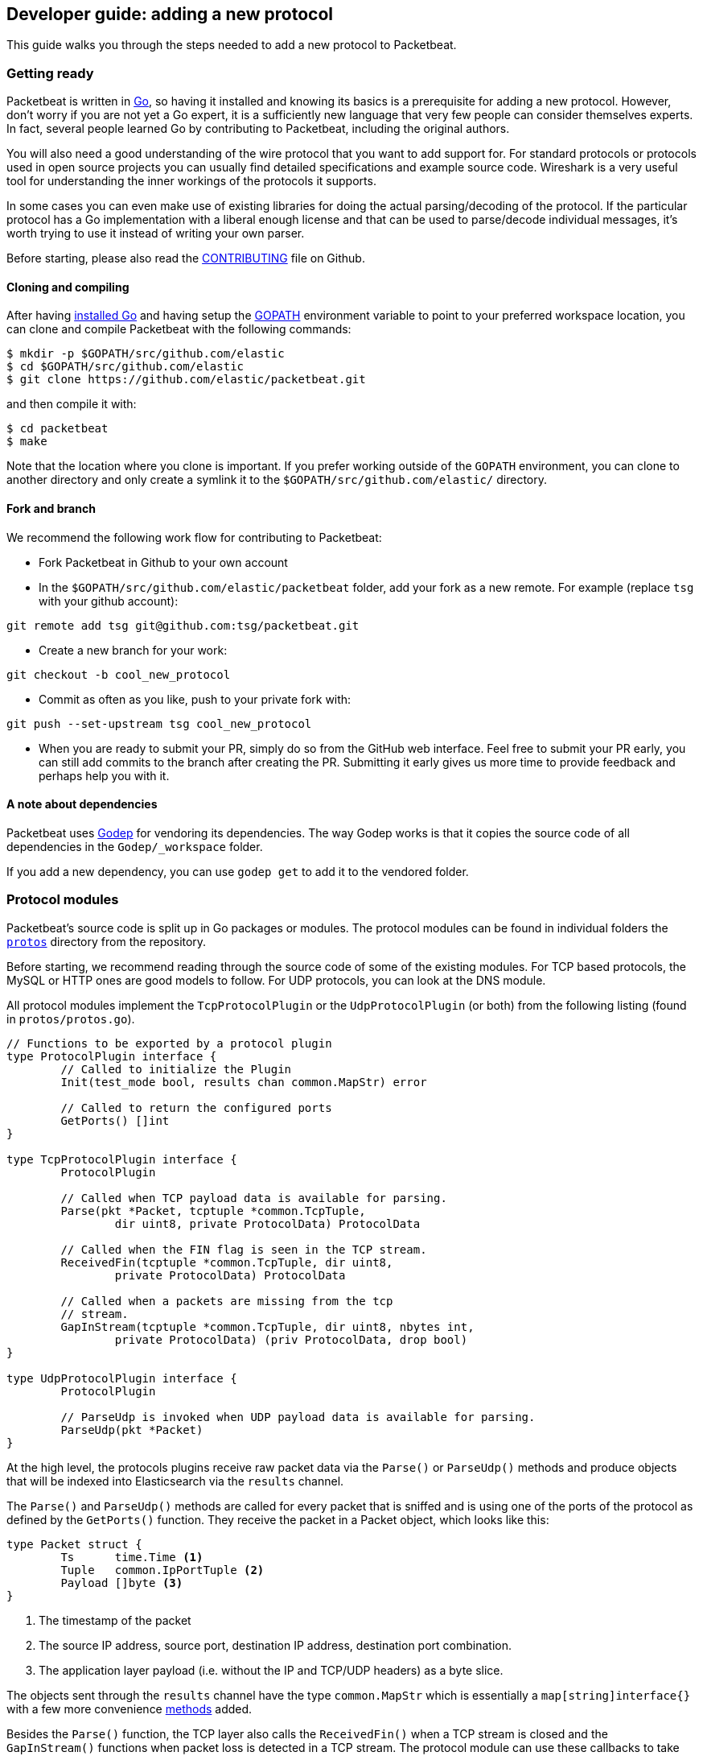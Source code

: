 == Developer guide: adding a new protocol

This guide walks you through the steps needed to add a new protocol to
Packetbeat.

=== Getting ready

Packetbeat is written in http://golang.org/[Go], so having it installed and
knowing its basics is a prerequisite for adding a new protocol. However, don't
worry if you are not yet a Go expert, it is a sufficiently new language that
very few people can consider themselves experts. In fact, several people learned
Go by contributing to Packetbeat, including the original authors.

You will also need a good understanding of the wire protocol that you want to
add support for. For standard protocols or protocols used in open source
projects you can usually find detailed specifications and example source code.
Wireshark is a very useful tool for understanding the inner workings of the
protocols it supports.

In some cases you can even make use of existing libraries for doing the actual
parsing/decoding of the protocol. If the particular protocol has a Go
implementation with a liberal enough license and that can be used to
parse/decode individual messages, it's worth trying to use it instead of writing
your own parser.

Before starting, please also read the
https://github.com/elastic/packetbeat/blob/master/CONTRIBUTING.md[CONTRIBUTING]
file on Github.

==== Cloning and compiling

After having https://golang.org/doc/install[installed Go] and having setup the
https://golang.org/doc/code.html#GOPATH[GOPATH] environment variable to point to
your preferred workspace location, you can clone and compile Packetbeat with the
following commands:

[source,shell]
----------------------------------------------------------------------
$ mkdir -p $GOPATH/src/github.com/elastic
$ cd $GOPATH/src/github.com/elastic
$ git clone https://github.com/elastic/packetbeat.git
----------------------------------------------------------------------

and then compile it with:

[source,shell]
----------------------------------------------------------------------
$ cd packetbeat
$ make
----------------------------------------------------------------------

Note that the location where you clone is important. If you prefer working
outside of the `GOPATH` environment, you can clone to another directory and only
create a symlink it to the `$GOPATH/src/github.com/elastic/` directory.

==== Fork and branch

We recommend the following work flow for contributing to Packetbeat:

* Fork Packetbeat in Github to your own account

* In the `$GOPATH/src/github.com/elastic/packetbeat` folder, add your fork
  as a new remote. For example (replace `tsg` with your github account):

[source,shell]
----------------------------------------------------------------------
git remote add tsg git@github.com:tsg/packetbeat.git
----------------------------------------------------------------------

* Create a new branch for your work:

[source,shell]
----------------------------------------------------------------------
git checkout -b cool_new_protocol
----------------------------------------------------------------------

* Commit as often as you like, push to your private fork with:

[source,shell]
----------------------------------------------------------------------
git push --set-upstream tsg cool_new_protocol
----------------------------------------------------------------------

* When you are ready to submit your PR, simply do so from the GitHub web
  interface. Feel free to submit your PR early, you can still add commits to
  the branch after creating the PR. Submitting it early gives us more time to
  provide feedback and perhaps help you with it.

==== A note about dependencies

Packetbeat uses https://github.com/tools/godep[Godep] for vendoring its
dependencies. The way Godep works is that it copies the source code of all
dependencies in the `Godep/_workspace` folder.

If you add a new dependency, you can use `godep get` to add it to the vendored
folder.

=== Protocol modules

Packetbeat's source code is split up in Go packages or modules. The protocol
modules can be found in individual folders the
https://github.com/elastic/packetbeat/tree/master/protos[`protos`] directory
from the repository.

Before starting, we recommend reading through the source code of some of the
existing modules. For TCP based protocols, the MySQL or HTTP ones are good
models to follow. For UDP protocols, you can look at the DNS module.

All protocol modules implement the `TcpProtocolPlugin` or the
`UdpProtocolPlugin` (or both) from the following listing (found in
`protos/protos.go`).

[source,go]
----------------------------------------------------------------------
// Functions to be exported by a protocol plugin
type ProtocolPlugin interface {
	// Called to initialize the Plugin
	Init(test_mode bool, results chan common.MapStr) error

	// Called to return the configured ports
	GetPorts() []int
}

type TcpProtocolPlugin interface {
	ProtocolPlugin

	// Called when TCP payload data is available for parsing.
	Parse(pkt *Packet, tcptuple *common.TcpTuple,
		dir uint8, private ProtocolData) ProtocolData

	// Called when the FIN flag is seen in the TCP stream.
	ReceivedFin(tcptuple *common.TcpTuple, dir uint8,
		private ProtocolData) ProtocolData

	// Called when a packets are missing from the tcp
	// stream.
	GapInStream(tcptuple *common.TcpTuple, dir uint8, nbytes int,
		private ProtocolData) (priv ProtocolData, drop bool)
}

type UdpProtocolPlugin interface {
	ProtocolPlugin

	// ParseUdp is invoked when UDP payload data is available for parsing.
	ParseUdp(pkt *Packet)
}
----------------------------------------------------------------------

At the high level, the protocols plugins receive raw packet data via the
`Parse()` or `ParseUdp()` methods and produce objects that will be indexed into
Elasticsearch via the `results` channel.

The `Parse()` and `ParseUdp()` methods are called for every packet that is
sniffed and is using one of the ports of the protocol as defined by the
`GetPorts()` function. They receive the packet in a Packet object, which looks
like this:

[source,go]
----------------------------------------------------------------------
type Packet struct {
	Ts      time.Time <1>
	Tuple   common.IpPortTuple <2>
	Payload []byte <3>
}
----------------------------------------------------------------------

<1> The timestamp of the packet
<2> The source IP address, source port, destination IP address, destination port
combination.
<3> The application layer payload (i.e. without the IP and TCP/UDP headers) as a
byte slice.

The objects sent through the `results` channel have the type `common.MapStr`
which is essentially a `map[string]interface{}` with a few more convenience
https://github.com/elastic/libbeat/blob/fae9cf861b58f09cf578245e45415899f4151d32/common/mapstr.go[methods]
added.

Besides the `Parse()` function, the TCP layer also calls the `ReceivedFin()`
when a TCP stream is closed and the `GapInStream()` functions when packet loss
is detected in a TCP stream. The protocol module can use these callbacks to take
decisions about what to do with partial data received. For example, for the
HTTP/1.0 protocol, the end of connection is used to know when the message is
finished.


==== The TCP Parse function

For TCP protocols, the `Parse()` function is the heart of the module. As
mentioned before, it is called for every TCP packet containing data on the
configured ports.

It is important to understand that because TCP is a stream
based protocol, the packets boundaries don't necessarily match the application
layer message boundaries. For example, a packet can contain only a part of the
message, it can contain a complete message or it can contain multiple messages.

If you see a packet in the middle of the stream, you have no guaranties that its
first byte is the beginning of a message. However, if the packet is the first
seen in a given TCP stream, that you can assume is the beginning of the message.

The Parse function needs to deal with these facts which generally means that it
needs to keep state across multiple packets.

Let's have a look again at its signature:

[source,go]
----------------------------------------------------------------------
func Parse(pkt *protos.Packet, tcptuple *common.TcpTuple, dir uint8,
	private protos.ProtocolData) protos.ProtocolData
----------------------------------------------------------------------

We've already talked about the first parameter which contains the packet data.
The rest of the parameters and the return value are used for maintaining state
inside the TCP stream.

The `tcptuple` is an unique identifier for the TCP stream from which the packet
is part of. You can use the `tcptuple.Hashable()` functions to get a value that
you can store in a map. The `dir` flag gives you the direction in which the
packet is flowing inside the TCP stream. The two possible values are
`TcpDirectionOriginal` if the packet goes in the same direction as the first
packet that we saw from that stream and `TcpDirectionReverse` if the packet goes
the other direction.

The `private` parameter can be used by the module to store in the TCP stream
whatever state it needs. The module would typically cast this at runtime to a
type of its choice, modify it as needed and then return the modified value.
Next time the TCP layer calls the `Parse()` or the others functions from the
`TcpProtocolPlugin` interface, it will call it with the modified private value.

Here is an example handling of the private data as it's done by the MySQL
module:

[source,go]
----------------------------------------------------------------------
	priv := mysqlPrivateData{}
	if private != nil {
		var ok bool
		priv, ok = private.(mysqlPrivateData)
		if !ok {
			priv = mysqlPrivateData{}
		}
	}

	[ ... ]

	return priv
----------------------------------------------------------------------

Most modules then use a logic like this to deal with incomplete data (example
again from MySQL):


[source,go]
----------------------------------------------------------------------
		ok, complete := mysqlMessageParser(priv.Data[dir])
		if !ok {
			// drop this tcp stream. Will retry parsing with the next
			// segment in it
			priv.Data[dir] = nil
			logp.Debug("mysql", "Ignore MySQL message. Drop tcp stream.")
			return priv
		}

		if complete {
			mysql.messageComplete(tcptuple, dir, stream)
		} else {
			// wait for more data
			break
		}
----------------------------------------------------------------------

The `mysqlMessageParser()` is the function that tries to parse a single MySQL
message. Its implementation is MySQL specific so not interesting to us for this
guide. It returns two values: `ok` which is `false` if there was a parsing error
from which we cannot recover and `complete` which indicates whether a complete
and valid message was separated from the stream. These two values are used for
deciding what to do next. In case of errors, we drop the stream. If there are no
errors, but the message is not yet complete, we do nothing and wait for more
data. Finally, if the message is complete, we go to the next level.

This block of code is called in a loop so that it can separate multiple messages
found in the same packet.

==== The UDP ParseUdp function

If the protocol you are working on is running on top of UDP, then all the
complexities around extracting messages from packets that the TCP
parser/decoders have to are not required at all.

For an example, see the `ParseUdp()` function from the DNS module.

==== Correlation

Most protocols that Packetbeat supports today are request-response oriented.
Packetbeat indexes into Elasticsearch a document for each request-response pair
(called a transaction). This way we can have data from the request and the
response in the same document and measure the response time.

But this can be different for your protocol, for example for an asynchronous
protocol like AMPQ, it makes more sense to index a document for every message,
and then no correlation is necessary. On the other hand, for a session based
protocol like SIP it might make sense to index a document for a SIP transaction
or for a full SIP dialog, which can have more than two messages.

The TCP stream or UDP ports are usually good indicators that two messages belong
to the same transactions. Therefore most protocol implementations we have in
Packetbeat use a map with `tcptuple` maps for correlating the requests with the
responses. One thing you should be careful about is to expire and remove from
this map incomplete transactions. For example, we might see the request that has
created an entry in the map, but if we never see the reply, we need to remove
the request from memory on a timer, otherwise we risk leaking memory.

==== Send the result

After the correlation step, you should have an JSON like object that can be sent
to Elasticsearch for indexing. The way you do that is by putting it through the
`results` channel, which is received by the `Init` function. The channel accepts
structures of type `common.MapStr`, which is essentially  a `map[string][interface{}`
with a few more convenience
https://github.com/elastic/libbeat/blob/fae9cf861b58f09cf578245e45415899f4151d32/common/mapstr.go[methods] added.

As an example, here is the relevant code from the REDIS module:

[source,go]
----------------------------------------------------------------------
	event := common.MapStr{}
	event["type"] = "redis"
	if !t.IsError {
		event["status"] = common.OK_STATUS
	} else {
		event["status"] = common.ERROR_STATUS
	}
	event["responsetime"] = t.ResponseTime
	if redis.Send_request {
		event["request"] = t.Request_raw
	}
	if redis.Send_response {
		event["response"] = t.Response_raw
	}
	event["redis"] = common.MapStr(t.Redis)
	event["method"] = strings.ToUpper(t.Method)
	event["resource"] = t.Path
	event["query"] = t.Query
	event["bytes_in"] = uint64(t.BytesIn)
	event["bytes_out"] = uint64(t.BytesOut)

	event["timestamp"] = common.Time(t.ts)
	event["src"] = &t.Src
	event["dst"] = &t.Dst

	redis.results <- event
----------------------------------------------------------------------

The following fields are required and their presence will be checked by
integration tests:

 * `timestamp`. Set this to the timestamp of the first packet from the message
   and cast it to `common.Time` like in the example above.
 * `type`. Set this to the protocol name.
 * `count`. This is reserved for future sampling support. Set it to 1.
 * `status`. The status of the transactions, use either `common.OK_STATUS` or
   `common.ERROR_STATUS`. If the protocol doesn't have responses or a meaning of
   status code, use OK.
 * `path`. This should represent what is requested, with the exact meaning
   depending on the protocol. For HTTP, this is the URL.  For SQL databases,
   this is the table name. For key-value stores, this is the key. If nothing
   seems to make sense to put in this field, use the empty string.

==== Helpers

In libbeat some helpers exist to implement parsers for binary and text based
protocols. The Bytes_Ntoh... functions being the most low level helpers for
binary protocols using network byte order can be found in the libbeat/common
module. In addition to these very low level helpers a stream buffer for parsing
tcp based streams, or simply udp packets with integrated error handling is provided by
libbeat/common/streambuf. This demonstrates it's usage for parsing the memcached
protocols udp header:

[source,go]
----------------------------------------------------------------------
func parseUdpHeader(buf *streambuf.Buffer) (mcUdpHeader, error) {
    var h mcUdpHeader
    h.requestId, _ = buf.ReadNetUint16()
    h.seqNumber, _ = buf.ReadNetUint16()
    h.numDatagrams, _ = buf.ReadNetUint16()
    buf.Advance(2) // ignore reserved
    return h, buf.Err()
}
----------------------------------------------------------------------

The stream buffer is also used to implement the binary and text based protocols
for memcache. 

[source,go]
----------------------------------------------------------------------
	header := buf.Snapshot()
	buf.Advance(memcacheHeaderSize)

	msg := parser.message
	if msg.IsRequest {
		msg.vbucket, _ = header.ReadNetUint16At(6)
	} else {
		msg.status, _ = header.ReadNetUint16At(6)
	}

	cas, _ := header.ReadNetUint64At(16)
	if cas != 0 {
		setCasUnique(msg, cas)
	}
	msg.opaque, _ = header.ReadNetUint32At(12)

	// check message length

	extraLen, _ := header.ReadNetUint8At(4)
	keyLen, _ := header.ReadNetUint16At(2)
	totalLen, _ := header.ReadNetUint32At(8)

  ...

	if extraLen > 0 {
		tmp, _ := buf.Collect(int(extraLen))
		extras := streambuf.NewFixed(tmp)
		var err error
		if msg.IsRequest && requestArgs != nil {
			err = parseBinaryArgs(parser, requestArgs, header, extras)
		} else if responseArgs != nil {
			err = parseBinaryArgs(parser, responseArgs, header, extras)
		}
		if err != nil {
			msg.AddNotes(err.Error())
		}
	}

	if keyLen > 0 {
		key, _ := buf.Collect(int(keyLen))
		keys := []memcacheString{memcacheString{key}}
		msg.keys = keys
	}

	if valueLen == 0 {
		return parser.yield(buf.BufferConsumed())
	}
----------------------------------------------------------------------

It also implements a number of interfaces defined in the standard "io" package
and can easily be used to serialize some packets for testing parsers (see
protos/memcache/binary_test.go).

In addition packetbeat provides the module packetbeat/protos/applayer with
common definitions among all application layer protocols. For example using the
Transaction type from applayer guarantees the final document to have all common
required fields defined. Just embedd the applayer.Transaction with you own
application layer transaction type to make use of it (from memcache protocol):

[source,go]
----------------------------------------------------------------------
	type transaction struct {
		applayer.Transaction

		command *commandType

		request  *message
		response *message
	}

	func (t *transaction) Event(event common.MapStr) error {
    // use applayer.Transaction to write common required fields
		if err := t.Transaction.Event(event); err != nil {
			logp.Warn("error filling generic transaction fields: %v", err)
			return err
		}

		mc := common.MapStr{}
		event["memcache"] = mc

    ...

		return nil
	}
----------------------------------------------------------------------

Use applayer.Message in conjunction with applayer.Transaction for creating the
transaction and applayer.Stream to manage your stream buffers for parsing.


=== Testing

==== Unit tests

For unit tests, use only the Go standard library
http://golang.org/pkg/testing/[testing] package. To make comparing complex
structures less verbose, we use the assert package from the
https://github.com/stretchr/testify[testify] library.

For parser/decoder tests, we find it is a good practice to have an array with
test cases containing the inputs and expected outputs. For an example, see for
example the
https://github.com/elastic/packetbeat/blob/b9173ae034581205ed4853c6fb040ea5357a5c28/protos/http/http_test.go#L1012[`Test_splitCookiesHeaders`]
unit test.

You can also have unit tests that treat the whole module as a black box, calling
it's interface functions then reading the result from the `results` channel and
checking it. This pattern is especially useful for checking corner cases related
to packet boundaries or correlation issues. Here is an example from the HTTP
module:

[source,go]
----------------------------------------------------------------------
func Test_gap_in_body_http1dot0_fin(t *testing.T) {
	if testing.Verbose() { <1>
		logp.LogInit(logp.LOG_DEBUG, "", false, true, []string{"http",
			"httpdetailed"})
	}
	http := HttpModForTests()

	data1 := []byte("GET / HTTP/1.0\r\n\r\n") <2>

	data2 := []byte("HTTP/1.0 200 OK\r\n" +
		"Date: Tue, 14 Aug 2012 22:31:45 GMT\r\n" +
		"Expires: -1\r\n" +
		"Cache-Control: private, max-age=0\r\n" +
		"Content-Type: text/html; charset=UTF-8\r\n" +
		"Content-Encoding: gzip\r\n" +
		"Server: gws\r\n" +
		"X-XSS-Protection: 1; mode=block\r\n" +
		"X-Frame-Options: SAMEORIGIN\r\n" +
		"\r\n" +
		"xxxxxxxxxxxxxxxxxxxx")

	tcptuple := testTcpTuple()
	req := protos.Packet{Payload: data1}
	resp := protos.Packet{Payload: data2}

	private := protos.ProtocolData(new(httpPrivateData))

	private = http.Parse(&req, tcptuple, 0, private) <3>
	private = http.ReceivedFin(tcptuple, 0, private)

	private = http.Parse(&resp, tcptuple, 1, private)

	logp.Debug("http", "Now sending gap..")

	private, drop := http.GapInStream(tcptuple, 1, 10, private)
	assert.Equal(t, false, drop)

	private = http.ReceivedFin(tcptuple, 1, private)

	trans := expectTransaction(t, http) <4>
	assert.NotNil(t, trans)
	assert.Equal(t, trans["notes"], []string{"Packet loss while capturing the response"})
}
----------------------------------------------------------------------

<1> It's useful to initialize the logging system in case the `-v` flag is passed
to `go test`. This makes it easy to get the logs for a failing test while
keeping the output clean on a normal run.

<2> Define the data we'll be using in the test.

<3> Call the interface functions exported by the module. The `private` structure
is passed from one call to the next like the TCP layer would do.

<4> The
https://github.com/elastic/packetbeat/blob/b9173ae034581205ed4853c6fb040ea5357a5c28/protos/http/http_test.go#L1182[`expectTransaction`]
function tries to read from the `results` channel and errors the test case if
there's no transaction present.

To check the coverage of your unit tests, run the `make cover` command at the
top of the repository.

==== Integration testing

Because the main input to Packetbeat are packets and the main output are JSON
objects, a convenient way of testing its functionality is by providing PCAP
files as input and checking the results in the files created by using the "file"
output plugin.

This is the approach taken by the tests in the
https://github.com/elastic/packetbeat/tree/master/tests[`tests`] directory. The
tests are written in Python and executed using
https://nose.readthedocs.org/en/latest/[nose]. Here is a simple example test
from the MognoDB suite:


[source,python]
----------------------------------------------------------------------
    def test_mongodb_find(self):
        """
        Should correctly pass a simple MongoDB find query
        """
        self.render_config_template( <1>
            mongodb_ports=[27017]
        )
        self.run_packetbeat(pcap="mongodb_find.pcap", <2>
                            debug_selectors=["mongodb"])

        objs = self.read_output() <3>
        o = objs[0]
        assert o["type"] == "mongodb"
        assert o["method"] == "find"
        assert o["status"] == "OK"
----------------------------------------------------------------------

<1> The configuration file for each test run is generated from the template. If
your protocol plugin has options in the configuration file, you should add them
to the template.

<2> The `run_packetbeat` function receives the PCAP file to run.

<3> After the run, the test reads the output files and checks the result.

Tip: to generate the PCAP files, you can use Packetbeat itself. The `-dump` CLI
flag will dump to disk all the packets sniffed from the network that match the
BPF filter.

To run the whole test suite, use:

[source,shell]
----------------------------------------------------------------------
make test
----------------------------------------------------------------------

This requires you to have python and virtualenv installed, but it automatically
creates and uses the virtualenv.

To run an individual test, use the following steps:

[source,shell]
----------------------------------------------------------------------
cd tests
. env/bin/activate
nosetests test_0025_mongodb_basic.py:Test.test_write_errors
----------------------------------------------------------------------


